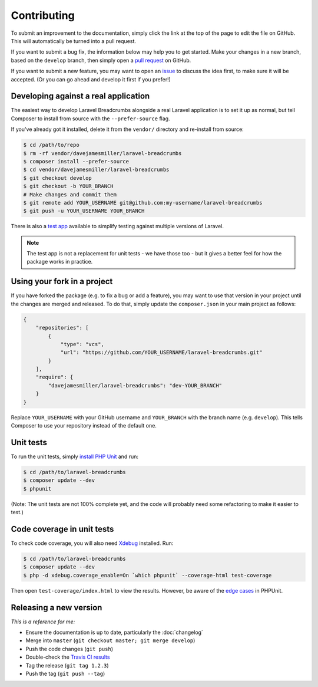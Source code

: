 ################################################################################
 Contributing
################################################################################

.. only:: html

    .. contents::
        :local:


To submit an improvement to the documentation, simply click the link at the top of the page to edit the file on GitHub. This will automatically be turned into a pull request.

If you want to submit a bug fix, the information below may help you to get started. Make your changes in a new branch, based on the ``develop`` branch, then simply open a `pull request <https://github.com/davejamesmiller/laravel-breadcrumbs/pulls>`_ on GitHub.

If you want to submit a new feature, you may want to open an `issue <https://github.com/davejamesmiller/laravel-breadcrumbs/issues>`_ to discuss the idea first, to make sure it will be accepted. (Or you can go ahead and develop it first if you prefer!)


================================================================================
 Developing against a real application
================================================================================

The easiest way to develop Laravel Breadcrumbs alongside a real Laravel application is to set it up as normal, but tell Composer to install from source with the ``--prefer-source`` flag.

If you've already got it installed, delete it from the ``vendor/`` directory and re-install from source:

.. code-block:: bash

    $ cd /path/to/repo
    $ rm -rf vendor/davejamesmiller/laravel-breadcrumbs
    $ composer install --prefer-source
    $ cd vendor/davejamesmiller/laravel-breadcrumbs
    $ git checkout develop
    $ git checkout -b YOUR_BRANCH
    # Make changes and commit them
    $ git remote add YOUR_USERNAME git@github.com:my-username/laravel-breadcrumbs
    $ git push -u YOUR_USERNAME YOUR_BRANCH

There is also a `test app <https://github.com/davejamesmiller/laravel-breadcrumbs-test>`_ available to simplify testing against multiple versions of Laravel.

.. note::

    The test app is not a replacement for unit tests - we have those too - but it gives a better feel for how the package works in practice.


================================================================================
 Using your fork in a project
================================================================================

If you have forked the package (e.g. to fix a bug or add a feature), you may want to use that version in your project until the changes are merged and released. To do that, simply update the ``composer.json`` in your main project as follows:

.. code-block:: json

    {
        "repositories": [
            {
                "type": "vcs",
                "url": "https://github.com/YOUR_USERNAME/laravel-breadcrumbs.git"
            }
        ],
        "require": {
            "davejamesmiller/laravel-breadcrumbs": "dev-YOUR_BRANCH"
        }
    }

Replace ``YOUR_USERNAME`` with your GitHub username and ``YOUR_BRANCH`` with the branch name (e.g. ``develop``). This tells Composer to use your repository instead of the default one.


================================================================================
 Unit tests
================================================================================

To run the unit tests, simply `install PHP Unit <http://phpunit.de/manual/current/en/installation.html>`_ and run:

.. code-block:: bash

    $ cd /path/to/laravel-breadcrumbs
    $ composer update --dev
    $ phpunit

(Note: The unit tests are not 100% complete yet, and the code will probably need some refactoring to make it easier to test.)


================================================================================
 Code coverage in unit tests
================================================================================

To check code coverage, you will also need `Xdebug <http://xdebug.org/>`_ installed. Run:

.. code-block:: bash

    $ cd /path/to/laravel-breadcrumbs
    $ composer update --dev
    $ php -d xdebug.coverage_enable=On `which phpunit` --coverage-html test-coverage

Then open ``test-coverage/index.html`` to view the results. However, be aware of the `edge cases <http://phpunit.de/manual/current/en/code-coverage-analysis.html#code-coverage-analysis.edge-cases>`_ in PHPUnit.


================================================================================
 Releasing a new version
================================================================================

*This is a reference for me:*

- Ensure the documentation is up to date, particularly the :doc:`changelog`
- Merge into ``master`` (``git checkout master; git merge develop``)
- Push the code changes (``git push``)
- Double-check the `Travis CI results <https://travis-ci.org/davejamesmiller/laravel-breadcrumbs>`_
- Tag the release (``git tag 1.2.3``)
- Push the tag (``git push --tag``)
